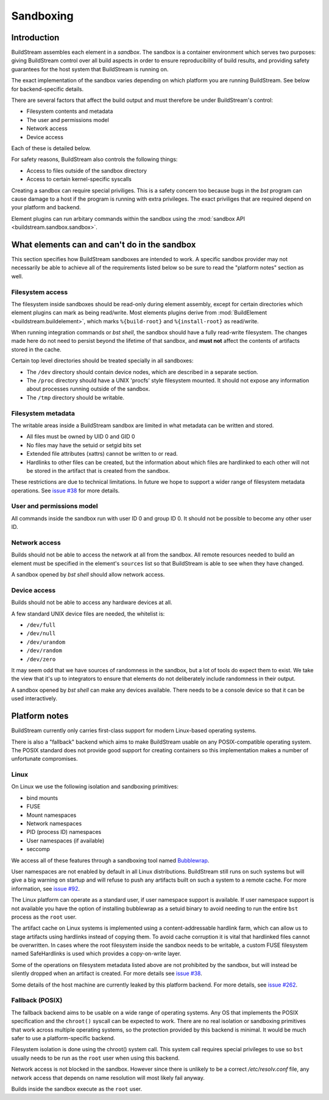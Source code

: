 
.. _sandboxing:


Sandboxing
==========

Introduction
------------

BuildStream assembles each element in a *sandbox*. The sandbox is a container
environment which serves two purposes: giving BuildStream control over
all build aspects in order to ensure reproducibility of build results,
and providing safety guarantees for the host system that BuildStream is
running on.

The exact implementation of the sandbox varies depending on which platform you
are running BuildStream. See below for backend-specific details.

There are several factors that affect the build output and must therefore be
under BuildStream's control:

* Filesystem contents and metadata
* The user and permissions model
* Network access
* Device access

Each of these is detailed below.

For safety reasons, BuildStream also controls the following things:

* Access to files outside of the sandbox directory
* Access to certain kernel-specific syscalls

Creating a sandbox can require special priviliges. This is a safety concern too
because bugs in the `bst` program can cause damage to a host if the program is
running with extra privileges. The exact priviliges that are required depend on
your platform and backend.

Element plugins can run arbitary commands within the sandbox using the
:mod:`sandbox API <buildstream.sandbox.sandbox>`.

What elements can and can't do in the sandbox
---------------------------------------------

This section specifies how BuildStream sandboxes are intended to work. A
specific sandbox provider may not necessarily be able to achieve all of the
requirements listed below so be sure to read the "platform notes" section as
well.

Filesystem access
~~~~~~~~~~~~~~~~~

The filesystem inside sandboxes should be read-only during element assembly,
except for certain directories which element plugins can mark as being
read/write. Most elements plugins derive from :mod:`BuildElement
<buildstream.buildelement>`, which marks ``%{build-root}`` and
``%{install-root}`` as read/write.

When running integration commands or `bst shell`, the sandbox should have a
fully read-write filesystem. The changes made here do not need to persist
beyond the lifetime of that sandbox, and **must not** affect the contents of
artifacts stored in the cache.

Certain top level directories should be treated specially in all sandboxes:

* The ``/dev`` directory should contain device nodes, which are described in
  a separate section.

* The ``/proc`` directory should have a UNIX 'procfs' style filesystem mounted.
  It should not expose any information about processes running outside of the
  sandbox.

* The ``/tmp`` directory should be writable.

Filesystem metadata
~~~~~~~~~~~~~~~~~~~

The writable areas inside a BuildStream sandbox are limited in what metadata
can be written and stored.

* All files must be owned by UID 0 and GID 0
* No files may have the setuid or setgid bits set
* Extended file attributes (xattrs) cannot be written to or read.
* Hardlinks to other files can be created, but the information about which
  files are hardlinked to each other will not be stored in the artifact
  that is created from the sandbox.

These restrictions are due to technical limitations. In future we hope to
support a wider range of filesystem metadata operations. See `issue #38
<https://gitlab.com/BuildStream/buildstream/issues/38>`_ for more details.

User and permissions model
~~~~~~~~~~~~~~~~~~~~~~~~~~

All commands inside the sandbox run with user ID 0 and group ID 0. It should
not be possible to become any other user ID.

Network access
~~~~~~~~~~~~~~

Builds should not be able to access the network at all from the sandbox. All
remote resources needed to build an element must be specified in the element's
``sources`` list so that BuildStream is able to see when they have changed.

A sandbox opened by `bst shell` should allow network access.

Device access
~~~~~~~~~~~~~

Builds should not be able to access any hardware devices at all.

A few standard UNIX device files are needed, the whitelist is:

* ``/dev/full``
* ``/dev/null``
* ``/dev/urandom``
* ``/dev/random``
* ``/dev/zero``

It may seem odd that we have sources of randomness in the sandbox, but a lot of
tools do expect them to exist. We take the view that it's up to integrators to
ensure that elements do not deliberately include randomness in their output.

A sandbox opened by `bst shell` can make any devices available. There needs to
be a console device so that it can be used interactively.

Platform notes
--------------

BuildStream currently only carries first-class support for modern Linux-based
operating systems.

There is also a "fallback" backend which aims to make BuildStream usable on any
POSIX-compatible operating system. The POSIX standard does not provide good
support for creating containers so this implementation makes a number of
unfortunate compromises.

Linux
~~~~~

On Linux we use the following isolation and sandboxing primitives:

* bind mounts
* FUSE
* Mount namespaces
* Network namespaces
* PID (process ID) namespaces
* User namespaces (if available)
* seccomp

We access all of these features through a sandboxing tool named `Bubblewrap
<https://github.com/projectatomic/bubblewrap/>`_.

User namespaces are not enabled by default in all Linux distributions.
BuildStream still runs on such systems but will give a big warning on startup
and will refuse to push any artifacts built on such a system to a remote cache.
For more information, see `issue #92
<https://gitlab.com/BuildStream/buildstream/issues/92>`_.

The Linux platform can operate as a standard user, if user namespace
support is available. If user namespace support is not available you have the
option of installing bubblewrap as a setuid binary to avoid needing to run the
entire ``bst`` process as the ``root`` user.

The artifact cache on Linux systems is implemented using a content-addressable
hardlink farm, which can allow us to stage artifacts using hardlinks instead of
copying them. To avoid cache corruption it is vital that hardlinked files
cannot be overwritten. In cases where the root filesystem inside the sandbox
needs to be writable, a custom FUSE filesystem named SafeHardlinks is used
which provides a copy-on-write layer.

Some of the operations on filesystem metadata listed above are not prohibited
by the sandbox, but will instead be silently dropped when an artifact is
created. For more details see `issue #38
<https://gitlab.com/BuildStream/buildstream/issues/38>`_.

Some details of the host machine are currently leaked by this platform backend.
For more details, see `issue #262
<https://gitlab.com/BuildStream/buildstream/issues/262>`_.

Fallback (POSIX)
~~~~~~~~~~~~~~~~

The fallback backend aims to be usable on a wide range of operating systems.
Any OS that implements the POSIX specification and the ``chroot()`` syscall
can be expected to work. There are no real isolation or sandboxing primitives
that work across multiple operating systems, so the protection provided by
this backend is minimal. It would be much safer to use a platform-specific
backend.

Filesystem isolation is done using the chroot() system call. This system call
requires special privileges to use so ``bst`` usually needs to be run as the
``root`` user when using this backend.

Network access is not blocked in the sandbox. However since there is unlikely
to be a correct `/etc/resolv.conf` file, any network access that depends on
name resolution will most likely fail anyway.

Builds inside the sandbox execute as the ``root`` user.
